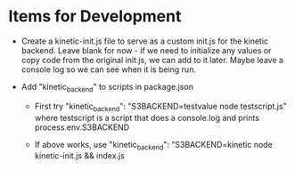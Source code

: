 * Items for Development
- Create a kinetic-init.js file to serve as a custom init.js for the
  kinetic backend. Leave blank for now - if we need to initialize any
  values or copy code from the original init.js, we can add to it
  later. Maybe leave a console log so we can see when it is being run.

- Add "kinetic_backend" to scripts in package.json
  * First try
    "kinetic_backend": "S3BACKEND=testvalue node testscript.js"
    where testscript is a script that does a console.log and prints
    process.env.S3BACKEND

  * If above works, use
    "kinetic_backend": "S3BACKEND=kinetic node kinetic-init.js && index.js


